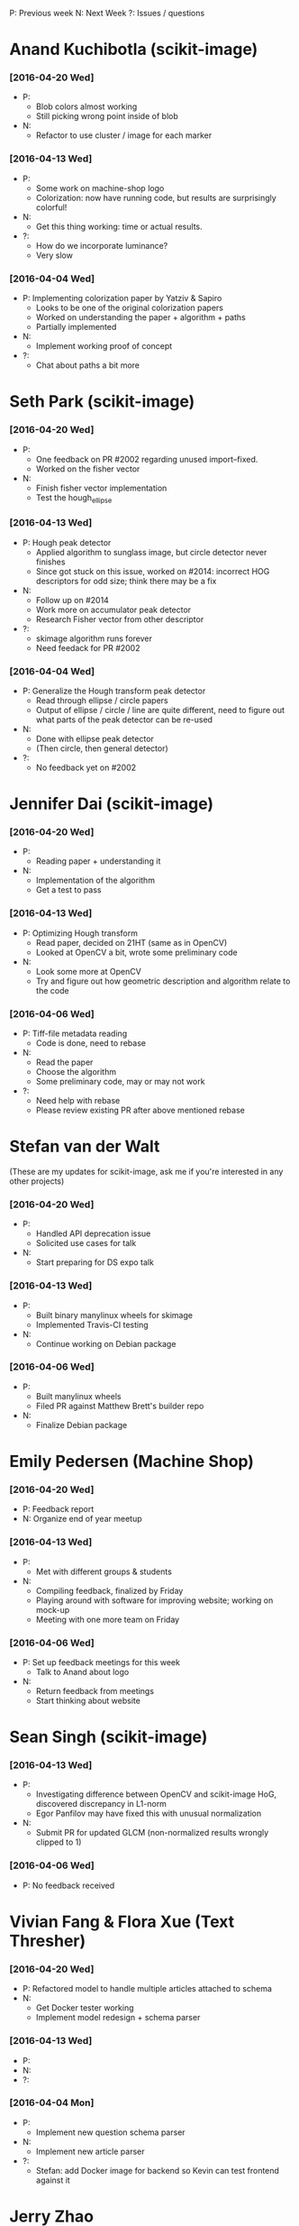 #+STARTUP: overview hidestars odd
#+TODO: TODO(t) | DONE(d)

P: Previous week
N: Next Week
?: Issues / questions

* Anand Kuchibotla (scikit-image)
*** [2016-04-20 Wed]
    - P:
      - Blob colors almost working
      - Still picking wrong point inside of blob
    - N:
      - Refactor to use cluster / image for each marker
*** [2016-04-13 Wed]
    - P:
      - Some work on machine-shop logo
      - Colorization: now have running code, but results are
        surprisingly colorful!
    - N:
      - Get this thing working: time or actual results.
    - ?:
      - How do we incorporate luminance?
      - Very slow
*** [2016-04-04 Wed]
    - P: Implementing colorization paper by Yatziv & Sapiro
      - Looks to be one of the original colorization papers
      - Worked on understanding the paper + algorithm + paths
      - Partially implemented
    - N:
      - Implement working proof of concept
    - ?:
      - Chat about paths a bit more


* Seth Park (scikit-image)
*** [2016-04-20 Wed]
    - P:
      - One feedback on PR #2002 regarding unused import--fixed.
      - Worked on the fisher vector
    - N:
      - Finish fisher vector implementation
      - Test the hough_ellipse
*** [2016-04-13 Wed]
    - P: Hough peak detector
      - Applied algorithm to sunglass image, but circle detector never finishes
      - Since got stuck on this issue, worked on #2014: incorrect HOG
        descriptors for odd size; think there may be a fix
    - N:
      - Follow up on #2014
      - Work more on accumulator peak detector
      - Research Fisher vector from other descriptor
    - ?:
      - skimage algorithm runs forever
      - Need feedack for PR #2002

*** [2016-04-04 Wed]
    - P: Generalize the Hough transform peak detector
      - Read through ellipse / circle papers
      - Output of ellipse / circle / line are quite different, need to
        figure out what parts of the peak detector can be re-used
    - N:
      - Done with ellipse peak detector
      - (Then circle, then general detector)
    - ?:
      - No feedback yet on #2002


* Jennifer Dai (scikit-image)
*** [2016-04-20 Wed]
    - P:
      - Reading paper + understanding it
    - N:
      - Implementation of the algorithm
      - Get a test to pass
*** [2016-04-13 Wed]
    - P: Optimizing Hough transform
      - Read paper, decided on 21HT (same as in OpenCV)
      - Looked at OpenCV a bit, wrote some preliminary code
    - N:
      - Look some more at OpenCV
      - Try and figure out how geometric description and algorithm relate
        to the code
*** [2016-04-06 Wed]
    - P: Tiff-file metadata reading
      - Code is done, need to rebase
    - N:
      - Read the paper
      - Choose the algorithm
      - Some preliminary code, may or may not work
    - ?:
      - Need help with rebase
      - Please review existing PR after above mentioned rebase


* Stefan van der Walt
  (These are my updates for scikit-image, ask me if you're interested
  in any other projects)
*** [2016-04-20 Wed]
    - P:
      - Handled API deprecation issue
      - Solicited use cases for talk
    - N:
      - Start preparing for DS expo talk
*** [2016-04-13 Wed]
    - P:
      - Built binary manylinux wheels for skimage
      - Implemented Travis-CI testing
    - N:
      - Continue working on Debian package

*** [2016-04-06 Wed]
    - P:
      - Built manylinux wheels
      - Filed PR against Matthew Brett's builder repo
    - N:
      - Finalize Debian package


* Emily Pedersen (Machine Shop)
*** [2016-04-20 Wed]
    - P: Feedback report
    - N: Organize end of year meetup
*** [2016-04-13 Wed]
    - P:
      - Met with different groups & students
    - N:
      - Compiling feedback, finalized by Friday
      - Playing around with software for improving website; working on mock-up
      - Meeting with one more team on Friday

*** [2016-04-06 Wed]
    - P: Set up feedback meetings for this week
      - Talk to Anand about logo
    - N:
      - Return feedback from meetings
      - Start thinking about website


* Sean Singh (scikit-image)
*** [2016-04-13 Wed]
    - P:
      - Investigating difference between OpenCV and scikit-image HoG,
        discovered discrepancy in L1-norm
      - Egor Panfilov may have fixed this with unusual normalization
    - N:
      - Submit PR for updated GLCM (non-normalized results wrongly clipped to 1)

*** [2016-04-06 Wed]
    - P: No feedback received


* Vivian Fang & Flora Xue (Text Thresher)
*** [2016-04-20 Wed]
    - P: Refactored model to handle multiple articles attached to schema
    - N:
      - Get Docker tester working
      - Implement model redesign + schema parser
*** [2016-04-13 Wed]
    - P:
    - N:
    - ?:

*** [2016-04-04 Mon]
    - P:
      - Implement new question schema parser
    - N:
      - Implement new article parser
    - ?:
      - Stefan: add Docker image for backend so Kevin can test
        frontend against it


* Jerry Zhao
*** [2016-04-22 Fri]
    - N:
      - start working on tests (py.test + Travis)
      - for the V-shaped diverging colormaps, add a slider for controlling the smoothing of the pointy corner
      - initial idea: set the derivative of the lightness function to
        scipy.signal.erf(s * x),  where s is a parameter controlled by
        the slider, and x is the colormap coordinate (between 0 and 1)

Nathaniel:
- actually write that first draft JSON colormap format spec

Stéfan:
- make recommendation about what subdivision method to use to replace the current bezier control system
*** [2016-04-08 Fri]
  - P:
    - Bump matplotlib PR
    - Find out why viscm crashes on mpl-dev
    - Change save format to json
    - Change labels on brightness sliders to something more accurate
    - Add button to flip sliders
    - Add support for up-up-up colormap
  - N:
    - smoothing of diverging colormap join point
    - real JSON format for colormaps
    - tests for saving/loading all our different formats
    - basic tests for viscm view
    - Future: PR to matplotlib adding support for the JSON format
  - ?:
    - Nathaniel TODO:
      - Send Jerry some specs to see what they look like
      - Start writing a spec for the colormap format
    - Stéfan TODO:
      - Help with subdivision curves


* Ananth Kumar (Even Flow)
*** [2016-04-08 Fri]
    - P: Get function 2 and 6 done, including tests.
    - N: Finish up implementation of functions 9 and 15 (getcountmat
      and replace), and testing.

* Ben Gee (MLTSP)
*** [2016-04-20 Wed]
    - P:
      - Monday mini-sprint with Tushar
      - Added skin to webapp
    - N:
      - Fix pop-up dialogs
      - Add predict
*** [2016-04-13 Wed]
    - P:
      - Working on Cesium redesign
    - N:
      - Applying Cesium redesign to application


* Tushar Singhal (MLTSP)
*** [2016-04-20 Wed]
    - P: Met with Ben on Monday to work on reskin
*** [2016-04-13 Wed]
    - P:
      - Working on learning Javascript

* Ace Hao (Even Flow)
  * [2016-04-13 Wed]
    - P:
      - Finished implementing replace; testing replace_15.py, doproduction_3
    - N:
      - Going to finish normTheStats_13.py, and 2 other functions. We
        are planning to meet on Sunday morning and have a coding
        sprint until afternoon.
    - ?:
      - I spent quite a bit of time figuring out how to export intermediate
        matrixes from Matlab and import them to numpy for testing; I'm
        wondering if there is a better way for this process. (S: answered)
      - I have also encountered cases that small differences between two
        numpy arrays return a false value when comparing. Is using
        np.isclose or np.testing.assert_array_almost_equal the correct
        approach to resolve such issue? (S: answered)

* Christopher Tennant (Even Flow)
  * [2016-04-09 Sat]
    - P: worked on getting caught up with Ananth and Ace (nice work
      you guys!), reviewed GIT workflow, revised goals for development
      of error checking codes, developed a "theory-sheet" describing
      the "mathematical-backbone" of the information theory
      statistics, and scheduled a "sprint" and "codeathon" with Ace
      and Ananth for the coming week.
    - N: code uniform bin edges and script for calculating conditional,
      joint, and marginal entropies, start list, in "issues", of
      desired code improvements, survive the "codeathon" to enhance
      understanding of core algorithms
